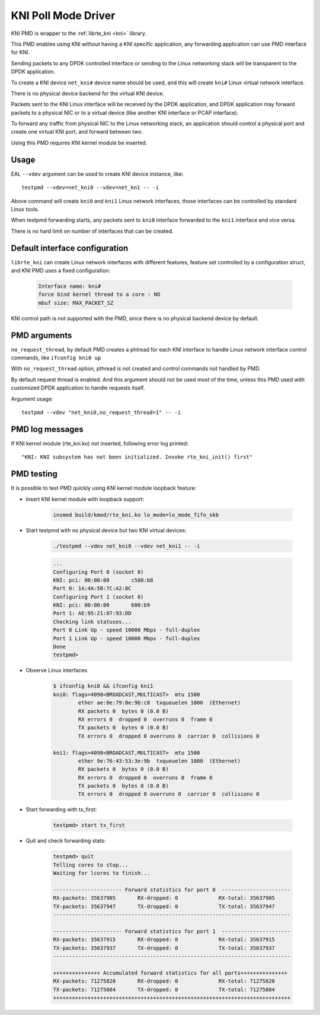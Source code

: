..  BSD LICENSE
    Copyright(c) 2017 Intel Corporation. All rights reserved.
    All rights reserved.

    Redistribution and use in source and binary forms, with or without
    modification, are permitted provided that the following conditions
    are met:

    * Redistributions of source code must retain the above copyright
    notice, this list of conditions and the following disclaimer.
    * Redistributions in binary form must reproduce the above copyright
    notice, this list of conditions and the following disclaimer in
    the documentation and/or other materials provided with the
    distribution.
    * Neither the name of Intel Corporation nor the names of its
    contributors may be used to endorse or promote products derived
    from this software without specific prior written permission.

    THIS SOFTWARE IS PROVIDED BY THE COPYRIGHT HOLDERS AND CONTRIBUTORS
    "AS IS" AND ANY EXPRESS OR IMPLIED WARRANTIES, INCLUDING, BUT NOT
    LIMITED TO, THE IMPLIED WARRANTIES OF MERCHANTABILITY AND FITNESS FOR
    A PARTICULAR PURPOSE ARE DISCLAIMED. IN NO EVENT SHALL THE COPYRIGHT
    OWNER OR CONTRIBUTORS BE LIABLE FOR ANY DIRECT, INDIRECT, INCIDENTAL,
    SPECIAL, EXEMPLARY, OR CONSEQUENTIAL DAMAGES (INCLUDING, BUT NOT
    LIMITED TO, PROCUREMENT OF SUBSTITUTE GOODS OR SERVICES; LOSS OF USE,
    DATA, OR PROFITS; OR BUSINESS INTERRUPTION) HOWEVER CAUSED AND ON ANY
    THEORY OF LIABILITY, WHETHER IN CONTRACT, STRICT LIABILITY, OR TORT
    (INCLUDING NEGLIGENCE OR OTHERWISE) ARISING IN ANY WAY OUT OF THE USE
    OF THIS SOFTWARE, EVEN IF ADVISED OF THE POSSIBILITY OF SUCH DAMAGE.

KNI Poll Mode Driver
======================

KNI PMD is wrapper to the :ref:`librte_kni <kni>` library.

This PMD enables using KNI without having a KNI specific application,
any forwarding application can use PMD interface for KNI.

Sending packets to any DPDK controlled interface or sending to the
Linux networking stack will be transparent to the DPDK application.

To create a KNI device ``net_kni#`` device name should be used, and this
will create ``kni#`` Linux virtual network interface.

There is no physical device backend for the virtual KNI device.

Packets sent to the KNI Linux interface will be received by the DPDK
application, and DPDK application may forward packets to a physical NIC
or to a virtual device (like another KNI interface or PCAP interface).

To forward any traffic from physical NIC to the Linux networking stack,
an application should control a physical port and create one virtual KNI port,
and forward between two.

Using this PMD requires KNI kernel module be inserted.


Usage
-----

EAL ``--vdev`` argument can be used to create KNI device instance, like::

        testpmd --vdev=net_kni0 --vdev=net_kn1 -- -i

Above command will create ``kni0`` and ``kni1`` Linux network interfaces,
those interfaces can be controlled by standard Linux tools.

When testpmd forwarding starts, any packets sent to ``kni0`` interface
forwarded to the ``kni1`` interface and vice versa.

There is no hard limit on number of interfaces that can be created.


Default interface configuration
-------------------------------

``librte_kni`` can create Linux network interfaces with different features,
feature set controlled by a configuration struct, and KNI PMD uses a fixed
configuration:

    .. code-block:: console

        Interface name: kni#
        force bind kernel thread to a core : NO
        mbuf size: MAX_PACKET_SZ

KNI control path is not supported with the PMD, since there is no physical
backend device by default.


PMD arguments
-------------

``no_request_thread``, by default PMD creates a phtread for each KNI interface
to handle Linux network interface control commands, like ``ifconfig kni0 up``

With ``no_request_thread`` option, pthread is not created and control commands
not handled by PMD.

By default request thread is enabled. And this argument should not be used
most of the time, unless this PMD used with customized DPDK application to handle
requests itself.

Argument usage::

        testpmd --vdev "net_kni0,no_request_thread=1" -- -i


PMD log messages
----------------

If KNI kernel module (rte_kni.ko) not inserted, following error log printed::

        "KNI: KNI subsystem has not been initialized. Invoke rte_kni_init() first"


PMD testing
-----------

It is possible to test PMD quickly using KNI kernel module loopback feature:

* Insert KNI kernel module with loopback support:

    .. code-block:: console

        insmod build/kmod/rte_kni.ko lo_mode=lo_mode_fifo_skb

* Start testpmd with no physical device but two KNI virtual devices:

    .. code-block:: console

        ./testpmd --vdev net_kni0 --vdev net_kni1 -- -i

    .. code-block:: console

        ...
        Configuring Port 0 (socket 0)
        KNI: pci: 00:00:00       c580:b8
        Port 0: 1A:4A:5B:7C:A2:8C
        Configuring Port 1 (socket 0)
        KNI: pci: 00:00:00       600:b9
        Port 1: AE:95:21:07:93:DD
        Checking link statuses...
        Port 0 Link Up - speed 10000 Mbps - full-duplex
        Port 1 Link Up - speed 10000 Mbps - full-duplex
        Done
        testpmd>

* Observe Linux interfaces

    .. code-block:: console

        $ ifconfig kni0 && ifconfig kni1
        kni0: flags=4098<BROADCAST,MULTICAST>  mtu 1500
                ether ae:8e:79:8e:9b:c8  txqueuelen 1000  (Ethernet)
                RX packets 0  bytes 0 (0.0 B)
                RX errors 0  dropped 0  overruns 0  frame 0
                TX packets 0  bytes 0 (0.0 B)
                TX errors 0  dropped 0 overruns 0  carrier 0  collisions 0

        kni1: flags=4098<BROADCAST,MULTICAST>  mtu 1500
                ether 9e:76:43:53:3e:9b  txqueuelen 1000  (Ethernet)
                RX packets 0  bytes 0 (0.0 B)
                RX errors 0  dropped 0  overruns 0  frame 0
                TX packets 0  bytes 0 (0.0 B)
                TX errors 0  dropped 0 overruns 0  carrier 0  collisions 0


* Start forwarding with tx_first:

    .. code-block:: console

        testpmd> start tx_first

* Quit and check forwarding stats:

    .. code-block:: console

        testpmd> quit
        Telling cores to stop...
        Waiting for lcores to finish...

        ---------------------- Forward statistics for port 0  ----------------------
        RX-packets: 35637905       RX-dropped: 0             RX-total: 35637905
        TX-packets: 35637947       TX-dropped: 0             TX-total: 35637947
        ----------------------------------------------------------------------------

        ---------------------- Forward statistics for port 1  ----------------------
        RX-packets: 35637915       RX-dropped: 0             RX-total: 35637915
        TX-packets: 35637937       TX-dropped: 0             TX-total: 35637937
        ----------------------------------------------------------------------------

        +++++++++++++++ Accumulated forward statistics for all ports+++++++++++++++
        RX-packets: 71275820       RX-dropped: 0             RX-total: 71275820
        TX-packets: 71275884       TX-dropped: 0             TX-total: 71275884
        ++++++++++++++++++++++++++++++++++++++++++++++++++++++++++++++++++++++++++++

